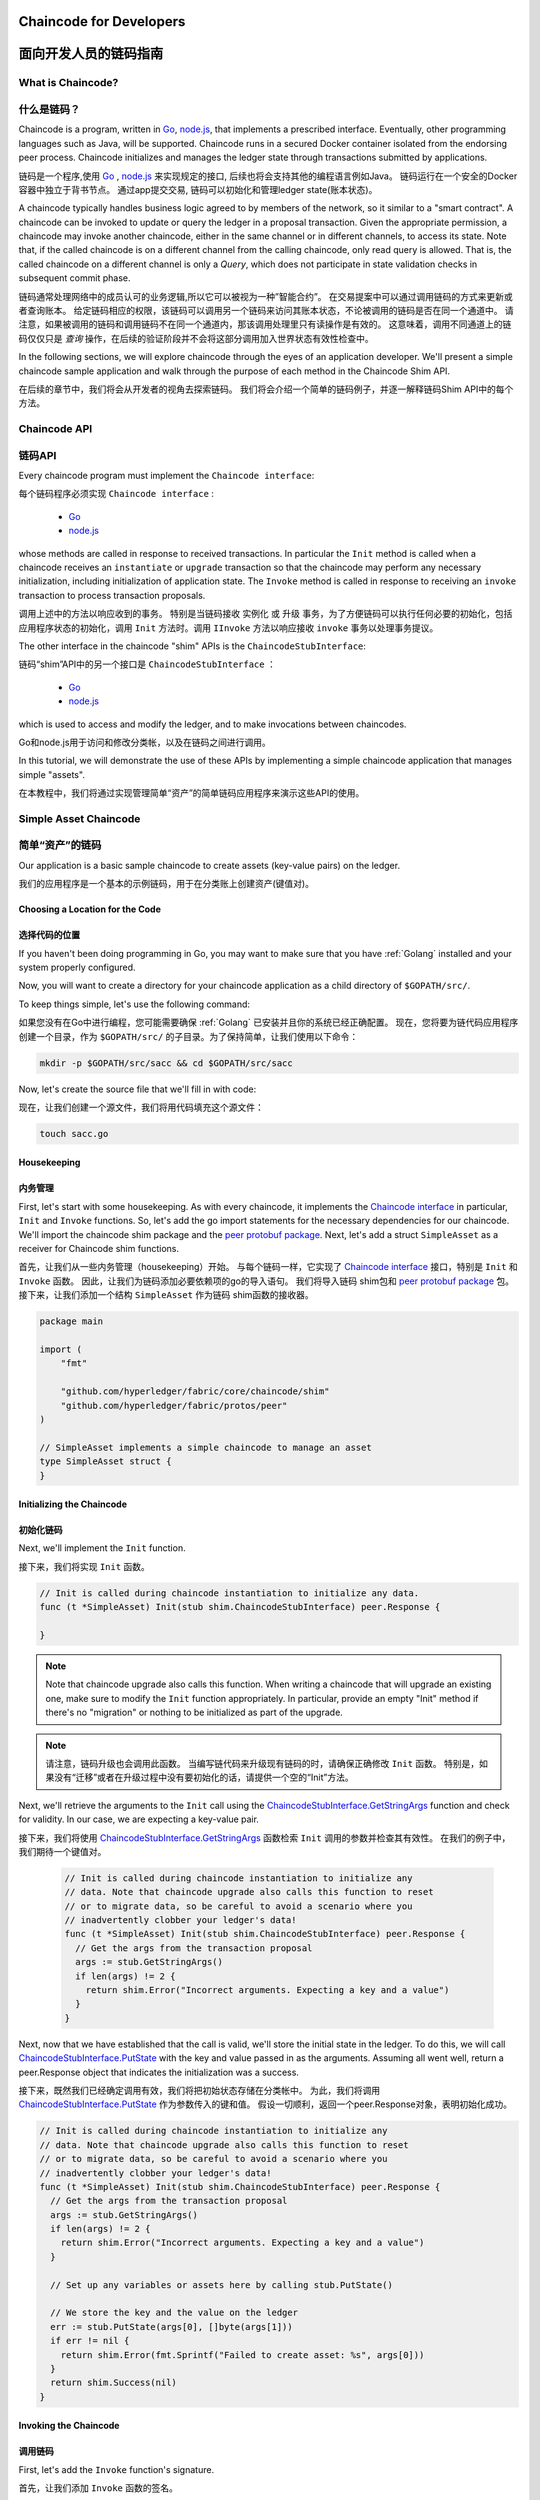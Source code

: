 ﻿Chaincode for Developers
========================
面向开发人员的链码指南
========================

What is Chaincode?
------------------
什么是链码？
------------------

Chaincode is a program, written in `Go <https://golang.org>`_, `node.js <https://nodejs.org>`_,
that implements a prescribed interface. Eventually, other programming languages such as Java,
will be supported. Chaincode runs in a secured Docker container isolated from
the endorsing peer process. Chaincode initializes and manages the ledger state
through transactions submitted by applications.

链码是一个程序,使用 `Go <https://golang.org>`_  , `node.js <https://nodejs.org>`_ 来实现规定的接口, 后续也将会支持其他的编程语言例如Java。 链码运行在一个安全的Docker容器中独立于背书节点。 通过app提交交易, 链码可以初始化和管理ledger state(账本状态)。

A chaincode typically handles business logic agreed to by members of the
network, so it similar to a "smart contract". A chaincode can be invoked to update or query 
the ledger in a proposal transaction. Given the appropriate permission, a chaincode 
may invoke another chaincode, either in the same channel or in different channels, to access its state. 
Note that, if the called chaincode is on a different channel from the calling chaincode,
only read query is allowed. That is, the called chaincode on a different channel is only a `Query`,
which does not participate in state validation checks in subsequent commit phase.

链码通常处理网络中的成员认可的业务逻辑,所以它可以被视为一种”智能合约”。 在交易提案中可以通过调用链码的方式来更新或者查询账本。 给定链码相应的权限，该链码可以调用另一个链码来访问其账本状态，不论被调用的链码是否在同一个通道中。 请注意，如果被调用的链码和调用链码不在同一个通道内，那该调用处理里只有读操作是有效的。 这意味着，调用不同通道上的链码仅仅只是 `查询` 操作，在后续的验证阶段并不会将这部分调用加入世界状态有效性检查中。

In the following sections, we will explore chaincode through the eyes of an
application developer. We'll present a simple chaincode sample application
and walk through the purpose of each method in the Chaincode Shim API.

在后续的章节中，我们将会从开发者的视角去探索链码。 我们将会介绍一个简单的链码例子，并逐一解释链码Shim API中的每个方法。

Chaincode API
-------------
链码API
-------------

Every chaincode program must implement the ``Chaincode interface``:

每个链码程序必须实现 ``Chaincode interface`` :

  - `Go <http://godoc.org/github.com/hyperledger/fabric/core/chaincode/shim#Chaincode>`_
  - `node.js <https://fabric-shim.github.io/ChaincodeInterface.html>`_

whose methods are called in response to received transactions.
In particular the ``Init`` method is called when a
chaincode receives an ``instantiate`` or ``upgrade`` transaction so that the
chaincode may perform any necessary initialization, including initialization of
application state. The ``Invoke`` method is called in response to receiving an
``invoke`` transaction to process transaction proposals.

调用上述中的方法以响应收到的事务。 特别是当链码接收 ``实例化`` 或 ``升级`` 事务，为了方便链码可以执行任何必要的初始化，包括应用程序状态的初始化，调用 ``Init`` 方法时。调用 ``IInvoke`` 方法以响应接收 ``invoke`` 事务以处理事务提议。

The other interface in the chaincode "shim" APIs is the ``ChaincodeStubInterface``:

链码“shim”API中的另一个接口是 ``ChaincodeStubInterface`` ：

  - `Go <http://godoc.org/github.com/hyperledger/fabric/core/chaincode/shim#ChaincodeStub>`_
  - `node.js <https://fabric-shim.github.io/ChaincodeStub.html>`_

which is used to access and modify the ledger, and to make invocations between
chaincodes.

Go和node.js用于访问和修改分类帐，以及在链码之间进行调用。

In this tutorial, we will demonstrate the use of these APIs by implementing a
simple chaincode application that manages simple "assets".

在本教程中，我们将通过实现管理简单“资产”的简单链码应用程序来演示这些API的使用。

.. _Simple Asset Chaincode:

Simple Asset Chaincode
----------------------
简单“资产”的链码
----------------------

Our application is a basic sample chaincode to create assets
(key-value pairs) on the ledger.

我们的应用程序是一个基本的示例链码，用于在分类账上创建资产(键值对)。

Choosing a Location for the Code
^^^^^^^^^^^^^^^^^^^^^^^^^^^^^^^^
选择代码的位置
^^^^^^^^^^^^^^^^^^^^^^^^^^^^^^^^

If you haven't been doing programming in Go, you may want to make sure that
you have :ref:`Golang` installed and your system properly configured.

Now, you will want to create a directory for your chaincode application as a
child directory of ``$GOPATH/src/``.

To keep things simple, let's use the following command:

如果您没有在Go中进行编程，您可能需要确保 :ref:`Golang` 已安装并且你的系统已经正确配置。
现在，您将要为链代码应用程序创建一个目录，作为 ``$GOPATH/src/`` 的子目录。为了保持简单，让我们使用以下命令：

.. code:: bash

  mkdir -p $GOPATH/src/sacc && cd $GOPATH/src/sacc

Now, let's create the source file that we'll fill in with code:

现在，让我们创建一个源文件，我们将用代码填充这个源文件：

.. code:: bash

  touch sacc.go

Housekeeping
^^^^^^^^^^^^
内务管理
^^^^^^^^^^^^

First, let's start with some housekeeping. As with every chaincode, it implements the
`Chaincode interface <http://godoc.org/github.com/hyperledger/fabric/core/chaincode/shim#Chaincode>`_
in particular, ``Init`` and ``Invoke`` functions. So, let's add the go import
statements for the necessary dependencies for our chaincode. We'll import the
chaincode shim package and the
`peer protobuf package <http://godoc.org/github.com/hyperledger/fabric/protos/peer>`_.
Next, let's add a struct ``SimpleAsset`` as a receiver for Chaincode shim functions.

首先，让我们从一些内务管理（housekeeping）开始。 与每个链码一样，它实现了 `Chaincode interface <http://godoc.org/github.com/hyperledger/fabric/core/chaincode/shim#Chaincode>`_ 接口，特别是 ``Init`` 和 ``Invoke`` 函数。 因此，让我们为链码添加必要依赖项的go的导入语句。 我们将导入链码 shim包和 `peer protobuf package <http://godoc.org/github.com/hyperledger/fabric/protos/peer>`_ 包。 接下来，让我们添加一个结构 ``SimpleAsset`` 作为链码 shim函数的接收器。

.. code:: go

    package main

    import (
    	"fmt"

    	"github.com/hyperledger/fabric/core/chaincode/shim"
    	"github.com/hyperledger/fabric/protos/peer"
    )

    // SimpleAsset implements a simple chaincode to manage an asset
    type SimpleAsset struct {
    }

Initializing the Chaincode
^^^^^^^^^^^^^^^^^^^^^^^^^^
初始化链码
^^^^^^^^^^^^^^^^^^^^^^^^^^

Next, we'll implement the ``Init`` function.

接下来，我们将实现 ``Init`` 函数。

.. code:: go

  // Init is called during chaincode instantiation to initialize any data.
  func (t *SimpleAsset) Init(stub shim.ChaincodeStubInterface) peer.Response {

  }

.. note:: Note that chaincode upgrade also calls this function. When writing a
          chaincode that will upgrade an existing one, make sure to modify the ``Init``
          function appropriately. In particular, provide an empty "Init" method if there's
          no "migration" or nothing to be initialized as part of the upgrade.

.. note:: 请注意，链码升级也会调用此函数。 当编写链代码来升级现有链码的时，请确保正确修改 ``Init`` 函数。 特别是，如果没有“迁移”或者在升级过程中没有要初始化的话，请提供一个空的“Init”方法。

Next, we'll retrieve the arguments to the ``Init`` call using the
`ChaincodeStubInterface.GetStringArgs <http://godoc.org/github.com/hyperledger/fabric/core/chaincode/shim#ChaincodeStub.GetStringArgs>`_
function and check for validity. In our case, we are expecting a key-value pair.

接下来，我们将使用 `ChaincodeStubInterface.GetStringArgs <http://godoc.org/github.com/hyperledger/fabric/core/chaincode/shim#ChaincodeStub.GetStringArgs>`_ 函数检索 ``Init`` 调用的参数并检查其有效性。 在我们的例子中，我们期待一个键值对。

  .. code:: go

    // Init is called during chaincode instantiation to initialize any
    // data. Note that chaincode upgrade also calls this function to reset
    // or to migrate data, so be careful to avoid a scenario where you
    // inadvertently clobber your ledger's data!
    func (t *SimpleAsset) Init(stub shim.ChaincodeStubInterface) peer.Response {
      // Get the args from the transaction proposal
      args := stub.GetStringArgs()
      if len(args) != 2 {
        return shim.Error("Incorrect arguments. Expecting a key and a value")
      }
    }

Next, now that we have established that the call is valid, we'll store the
initial state in the ledger. To do this, we will call
`ChaincodeStubInterface.PutState <http://godoc.org/github.com/hyperledger/fabric/core/chaincode/shim#ChaincodeStub.PutState>`_
with the key and value passed in as the arguments. Assuming all went well,
return a peer.Response object that indicates the initialization was a success.

接下来，既然我们已经确定调用有效，我们将把初始状态存储在分类帐中。 为此，我们将调用 `ChaincodeStubInterface.PutState <http://godoc.org/github.com/hyperledger/fabric/core/chaincode/shim#ChaincodeStub.PutState>`_ 作为参数传入的键和值。 假设一切顺利，返回一个peer.Response对象，表明初始化成功。

.. code:: go

  // Init is called during chaincode instantiation to initialize any
  // data. Note that chaincode upgrade also calls this function to reset
  // or to migrate data, so be careful to avoid a scenario where you
  // inadvertently clobber your ledger's data!
  func (t *SimpleAsset) Init(stub shim.ChaincodeStubInterface) peer.Response {
    // Get the args from the transaction proposal
    args := stub.GetStringArgs()
    if len(args) != 2 {
      return shim.Error("Incorrect arguments. Expecting a key and a value")
    }

    // Set up any variables or assets here by calling stub.PutState()

    // We store the key and the value on the ledger
    err := stub.PutState(args[0], []byte(args[1]))
    if err != nil {
      return shim.Error(fmt.Sprintf("Failed to create asset: %s", args[0]))
    }
    return shim.Success(nil)
  }

Invoking the Chaincode
^^^^^^^^^^^^^^^^^^^^^^
调用链码
^^^^^^^^^^^^^^^^^^^^^^

First, let's add the ``Invoke`` function's signature.

首先，让我们添加 ``Invoke`` 函数的签名。

.. code:: go

    // Invoke is called per transaction on the chaincode. Each transaction is
    // either a 'get' or a 'set' on the asset created by Init function. The 'set'
    // method may create a new asset by specifying a new key-value pair.
    func (t *SimpleAsset) Invoke(stub shim.ChaincodeStubInterface) peer.Response {

    }

As with the ``Init`` function above, we need to extract the arguments from the
``ChaincodeStubInterface``. The ``Invoke`` function's arguments will be the
name of the chaincode application function to invoke. In our case, our application
will simply have two functions: ``set`` and ``get``, that allow the value of an
asset to be set or its current state to be retrieved. We first call
`ChaincodeStubInterface.GetFunctionAndParameters <http://godoc.org/github.com/hyperledger/fabric/core/chaincode/shim#ChaincodeStub.GetFunctionAndParameters>`_
to extract the function name and the parameters to that chaincode application
function.

与上面的 ``Init`` 函数一样，我们需要从 ``ChaincodeStubInterface`` 中提取参数。 ``Invoke`` 函数的参数将会是要调用的链码应用程序函数的名称。 在我们的例子中，我们的应用程序将只有两个函数: ``set`` 和 ``get`` ，它们允许设置资产的值或检索其当前状态。 我们首先调用
`ChaincodeStubInterface.GetFunctionAndParameters <http://godoc.org/github.com/hyperledger/fabric/core/chaincode/shim#ChaincodeStub.GetFunctionAndParameters>`_ 来为该链码应用程序函数提取函数的名称和参数。

.. code:: go

    // Invoke is called per transaction on the chaincode. Each transaction is
    // either a 'get' or a 'set' on the asset created by Init function. The Set
    // method may create a new asset by specifying a new key-value pair.
    func (t *SimpleAsset) Invoke(stub shim.ChaincodeStubInterface) peer.Response {
    	// Extract the function and args from the transaction proposal
    	fn, args := stub.GetFunctionAndParameters()

    }

Next, we'll validate the function name as being either ``set`` or ``get``, and
invoke those chaincode application functions, returning an appropriate
response via the ``shim.Success`` or ``shim.Error`` functions that will
serialize the response into a gRPC protobuf message.

接下来，我们将函数名称验证为 ``set`` 或 ``get`` ，并调用这些链码应用函数，通过 ``shim.Success`` 或 ``shim.Error`` 函数返回适当的响应，这些函数将响应序列化为一个gRPC protobuf消息。

.. code:: go

    // Invoke is called per transaction on the chaincode. Each transaction is
    // either a 'get' or a 'set' on the asset created by Init function. The Set
    // method may create a new asset by specifying a new key-value pair.
    func (t *SimpleAsset) Invoke(stub shim.ChaincodeStubInterface) peer.Response {
    	// Extract the function and args from the transaction proposal
    	fn, args := stub.GetFunctionAndParameters()

    	var result string
    	var err error
    	if fn == "set" {
    		result, err = set(stub, args)
    	} else {
    		result, err = get(stub, args)
    	}
    	if err != nil {
    		return shim.Error(err.Error())
    	}

    	// Return the result as success payload
    	return shim.Success([]byte(result))
    }

Implementing the Chaincode Application
^^^^^^^^^^^^^^^^^^^^^^^^^^^^^^^^^^^^^^
实现链码应用程序
^^^^^^^^^^^^^^^^^^^^^^^^^^^^^^^^^^^^^^

As noted, our chaincode application implements two functions that can be
invoked via the ``Invoke`` function. Let's implement those functions now.
Note that as we mentioned above, to access the ledger's state, we will leverage
the `ChaincodeStubInterface.PutState <http://godoc.org/github.com/hyperledger/fabric/core/chaincode/shim#ChaincodeStub.PutState>`_
and `ChaincodeStubInterface.GetState <http://godoc.org/github.com/hyperledger/fabric/core/chaincode/shim#ChaincodeStub.GetState>`_
functions of the chaincode shim API.

如上所述，我们的链码应用程序实现了两个可以通过 ``Invoke`` 函数调用的功能。 我们现在实现这些功能。 请注意，正如我们上面提到的，为了访问分类帐的状态，我们将利用chaincode shim API的 `ChaincodeStubInterface.PutState <http://godoc.org/github.com/hyperledger/fabric/core/chaincode/shim#ChaincodeStub.PutState>`_ 和 `ChaincodeStubInterface.GetState <http://godoc.org/github.com/hyperledger/fabric/core/chaincode/shim#ChaincodeStub.GetState>`_ 函数。

.. code:: go

    // Set stores the asset (both key and value) on the ledger. If the key exists,
    // it will override the value with the new one
    func set(stub shim.ChaincodeStubInterface, args []string) (string, error) {
    	if len(args) != 2 {
    		return "", fmt.Errorf("Incorrect arguments. Expecting a key and a value")
    	}

    	err := stub.PutState(args[0], []byte(args[1]))
    	if err != nil {
    		return "", fmt.Errorf("Failed to set asset: %s", args[0])
    	}
    	return args[1], nil
    }

    // Get returns the value of the specified asset key
    func get(stub shim.ChaincodeStubInterface, args []string) (string, error) {
    	if len(args) != 1 {
    		return "", fmt.Errorf("Incorrect arguments. Expecting a key")
    	}

    	value, err := stub.GetState(args[0])
    	if err != nil {
    		return "", fmt.Errorf("Failed to get asset: %s with error: %s", args[0], err)
    	}
    	if value == nil {
    		return "", fmt.Errorf("Asset not found: %s", args[0])
    	}
    	return string(value), nil
    }

.. _Chaincode Sample:

Pulling it All Together
^^^^^^^^^^^^^^^^^^^^^^^
整合到一起
^^^^^^^^^^^^^^^^^^^^^^^

Finally, we need to add the ``main`` function, which will call the
`shim.Start <http://godoc.org/github.com/hyperledger/fabric/core/chaincode/shim#Start>`_
function. Here's the whole chaincode program source.

最后，我们需要添加 ``main`` 函数，它将调用 `shim.Start <http://godoc.org/github.com/hyperledger/fabric/core/chaincode/shim#Start>`_ 函数。 这是整个链码程序的源码。

.. code:: go

    package main

    import (
    	"fmt"

    	"github.com/hyperledger/fabric/core/chaincode/shim"
    	"github.com/hyperledger/fabric/protos/peer"
    )

    // SimpleAsset implements a simple chaincode to manage an asset
    type SimpleAsset struct {
    }

    // Init is called during chaincode instantiation to initialize any
    // data. Note that chaincode upgrade also calls this function to reset
    // or to migrate data.
    func (t *SimpleAsset) Init(stub shim.ChaincodeStubInterface) peer.Response {
    	// Get the args from the transaction proposal
    	args := stub.GetStringArgs()
    	if len(args) != 2 {
    		return shim.Error("Incorrect arguments. Expecting a key and a value")
    	}

    	// Set up any variables or assets here by calling stub.PutState()

    	// We store the key and the value on the ledger
    	err := stub.PutState(args[0], []byte(args[1]))
    	if err != nil {
    		return shim.Error(fmt.Sprintf("Failed to create asset: %s", args[0]))
    	}
    	return shim.Success(nil)
    }

    // Invoke is called per transaction on the chaincode. Each transaction is
    // either a 'get' or a 'set' on the asset created by Init function. The Set
    // method may create a new asset by specifying a new key-value pair.
    func (t *SimpleAsset) Invoke(stub shim.ChaincodeStubInterface) peer.Response {
    	// Extract the function and args from the transaction proposal
    	fn, args := stub.GetFunctionAndParameters()

    	var result string
    	var err error
    	if fn == "set" {
    		result, err = set(stub, args)
    	} else { // assume 'get' even if fn is nil
    		result, err = get(stub, args)
    	}
    	if err != nil {
    		return shim.Error(err.Error())
    	}

    	// Return the result as success payload
    	return shim.Success([]byte(result))
    }

    // Set stores the asset (both key and value) on the ledger. If the key exists,
    // it will override the value with the new one
    func set(stub shim.ChaincodeStubInterface, args []string) (string, error) {
    	if len(args) != 2 {
    		return "", fmt.Errorf("Incorrect arguments. Expecting a key and a value")
    	}

    	err := stub.PutState(args[0], []byte(args[1]))
    	if err != nil {
    		return "", fmt.Errorf("Failed to set asset: %s", args[0])
    	}
    	return args[1], nil
    }

    // Get returns the value of the specified asset key
    func get(stub shim.ChaincodeStubInterface, args []string) (string, error) {
    	if len(args) != 1 {
    		return "", fmt.Errorf("Incorrect arguments. Expecting a key")
    	}

    	value, err := stub.GetState(args[0])
    	if err != nil {
    		return "", fmt.Errorf("Failed to get asset: %s with error: %s", args[0], err)
    	}
    	if value == nil {
    		return "", fmt.Errorf("Asset not found: %s", args[0])
    	}
    	return string(value), nil
    }

    // main function starts up the chaincode in the container during instantiate
    func main() {
    	if err := shim.Start(new(SimpleAsset)); err != nil {
    		fmt.Printf("Error starting SimpleAsset chaincode: %s", err)
    	}
    }

Building Chaincode
^^^^^^^^^^^^^^^^^^
建立链码
^^^^^^^^^^^^^^^^^^

Now let's compile your chaincode.

现在来编译您的链码

.. code:: bash

  go get -u --tags nopkcs11 github.com/hyperledger/fabric/core/chaincode/shim
  go build --tags nopkcs11

Assuming there are no errors, now we can proceed to the next step, testing
your chaincode.

假设没有错误，现在我们可以继续下一步，测试您的链码。

Testing Using dev mode
^^^^^^^^^^^^^^^^^^^^^^
测试使用开发模式
^^^^^^^^^^^^^^^^^^^^^^

Normally chaincodes are started and maintained by peer. However in “dev
mode", chaincode is built and started by the user. This mode is useful
during chaincode development phase for rapid code/build/run/debug cycle
turnaround.

通常，链路由节点启动和维护。 然而，在“开发模式”中，链码由用户构建和启动。在链码开发阶段，对于快速代码/构建/运行/调试周期周转，此模式非常有用。

We start "dev mode" by leveraging pre-generated orderer and channel artifacts for
a sample dev network.  As such, the user can immediately jump into the process
of compiling chaincode and driving calls.

我们通过利用预先生成的背书节点和信道工件来为样本开发网络启动“开发模式”。 这样，用户可以立即进入编译链码和驱动呼叫的过程。

Install Hyperledger Fabric Samples
----------------------------------
安装Hyperledger Fabric示例
----------------------------------

If you haven't already done so, please install the :doc:`samples`.

Navigate to the ``chaincode-docker-devmode`` directory of the ``fabric-samples``
clone:

如果您还没有这样做，请安装 :doc:`samples` 。导航到 ``fabric-samples`` 克隆的 ``chaincode-docker-devmode`` 目录：

.. code:: bash

  cd chaincode-docker-devmode

Download Docker images
----------------------
下载Docker镜像
----------------------

We need four Docker images in order for "dev mode" to run against the supplied
docker compose script.  If you installed the ``fabric-samples`` repo clone and
followed the instructions to :ref:`binaries`, then
you should have the necessary Docker images installed locally.

我们需要四个Docker镜像，以便“dev模式”对提供的docker compose脚本运行。 如果您安装了 ``fabric-samples`` repo clone并按照 :ref:`binaries` 说明操作，那么您应该在本地安装必要的Docker镜像。

.. note:: If you choose to manually pull the images then you must retag them as
          ``latest``.

.. note:: 如果您选择手动拉出镜像，则必须将其重新标记为 ``最新`` 版本。

Issue a ``docker images`` command to reveal your local Docker Registry.  You
should see something similar to following:

发出 ``docker images`` 命令以显示您当地的Docker Registry。 您应该看到类似于以下内容的内容：

.. code:: bash

  docker images
  REPOSITORY                     TAG                                  IMAGE ID            CREATED             SIZE
  hyperledger/fabric-tools       latest                               e09f38f8928d        4 hours ago         1.32 GB
  hyperledger/fabric-tools       x86_64-1.0.0                         e09f38f8928d        4 hours ago         1.32 GB
  hyperledger/fabric-orderer     latest                               0df93ba35a25        4 hours ago         179 MB
  hyperledger/fabric-orderer     x86_64-1.0.0                         0df93ba35a25        4 hours ago         179 MB
  hyperledger/fabric-peer        latest                               533aec3f5a01        4 hours ago         182 MB
  hyperledger/fabric-peer        x86_64-1.0.0                         533aec3f5a01        4 hours ago         182 MB
  hyperledger/fabric-ccenv       latest                               4b70698a71d3        4 hours ago         1.29 GB
  hyperledger/fabric-ccenv       x86_64-1.0.0                         4b70698a71d3        4 hours ago         1.29 GB

.. note:: If you retrieved the images through the :ref:`binaries`,
          then you will see additional images listed.  However, we are only concerned with
          these four.

.. note:: 如果您通过 :ref:`binaries` 检索镜像，那么您将看到列出的其他镜像。 但是，我们只关注这四个问题。

Now open three terminals and navigate to your ``chaincode-docker-devmode``
directory in each.

现在打开三个终端并导航到每个终端中的 ``chaincode-docker-devmode`` 目录。

Terminal 1 - Start the network
------------------------------
终端1 - 启动网络
------------------------------

.. code:: bash

    docker-compose -f docker-compose-simple.yaml up

The above starts the network with the ``SingleSampleMSPSolo`` orderer profile and
launches the peer in "dev mode".  It also launches two additional containers -
one for the chaincode environment and a CLI to interact with the chaincode.  The
commands for create and join channel are embedded in the CLI container, so we
can jump immediately to the chaincode calls.

以上内容使用 ``SingleSampleMSPSolo`` 背书节点配置文件启动网络，并以“开发模式”启动节点。 它还启动了两个额外的容器 - 一个用于链码环境，另一个用于与链码交互。 创建和加入通道的命令嵌入在CLI容器中，因此我们可以立即跳转到链码调用。

Terminal 2 - Build & start the chaincode
----------------------------------------
终端2 - 构建并启动链码
----------------------------------------

.. code:: bash

  docker exec -it chaincode bash

You should see the following:

你会看到以下内容：

.. code:: bash

  root@d2629980e76b:/opt/gopath/src/chaincode#

Now, compile your chaincode:

现在，编译你的链码；

.. code:: bash

  cd sacc
  go build

Now run the chaincode:

现在运行链码；

.. code:: bash

  CORE_PEER_ADDRESS=peer:7052 CORE_CHAINCODE_ID_NAME=mycc:0 ./sacc

The chaincode is started with peer and chaincode logs indicating successful registration with the peer.
Note that at this stage the chaincode is not associated with any channel. This is done in subsequent steps
using the ``instantiate`` command.

链码以节点和链码日志开始，表示向节点成功注册。 请注意，在此阶段，链码不与任何通道相关联。 这是使用 ``instantiate`` 命令在后续步骤中完成的。

Terminal 3 - Use the chaincode
------------------------------
终端3 - 使用链码
------------------------------

Even though you are in ``--peer-chaincodedev`` mode, you still have to install the
chaincode so the life-cycle system chaincode can go through its checks normally.
This requirement may be removed in future when in ``--peer-chaincodedev`` mode.

即使您处于 ``--peer-chaincodedev`` 模式，您仍然必须安装链码，以便生命周期系统链码可以正常进行检查。 在 ``--pere-chaincodedev`` 模式下，将来可能会删除此要求。

We'll leverage the CLI container to drive these calls.

我们将利用CLI容器来驱动这些调用。

.. code:: bash

  docker exec -it cli bash

.. code:: bash

  peer chaincode install -p chaincodedev/chaincode/sacc -n mycc -v 0
  peer chaincode instantiate -n mycc -v 0 -c '{"Args":["a","10"]}' -C myc

Now issue an invoke to change the value of "a" to "20".

现在发出一个调用，将“a”的值更改为“20”。

.. code:: bash

  peer chaincode invoke -n mycc -c '{"Args":["set", "a", "20"]}' -C myc

Finally, query ``a``.  We should see a value of ``20``.

最后，查询 ``a`` , 我们应该看到 ``20`` 的值。

.. code:: bash

  peer chaincode query -n mycc -c '{"Args":["query","a"]}' -C myc

Testing new chaincode
---------------------
测试新的链码
---------------------

By default, we mount only ``sacc``.  However, you can easily test different
chaincodes by adding them to the ``chaincode`` subdirectory and relaunching
your network.  At this point they will be accessible in your ``chaincode`` container.

默认情况下，我们只挂载 ``sacc`` 。 但是，您可以通过将不同的链码添加到 ``chaincode`` 子目录并重新启动网络来轻松地测试它们。 此时，您可以在 ``链码`` 容器中访问它们。

Chaincode encryption
--------------------
链码加密
--------------------

In certain scenarios, it may be useful to encrypt values associated with a key
in their entirety or simply in part.  For example, if a person's social security
number or address was being written to the ledger, then you likely would not want
this data to appear in plaintext.  Chaincode encryption is achieved by leveraging
the `entities extension <https://github.com/hyperledger/fabric/tree/master/core/chaincode/shim/ext/entities>`__
which is a BCCSP wrapper with commodity factories and functions to perform cryptographic
operations such as encryption and elliptic curve digital signatures.  For example,
to encrypt, the invoker of a chaincode passes in a cryptographic key via the
transient field.  The same key may then be used for subsequent query operations, allowing
for proper decryption of the encrypted state values.

在某些情况下，完全或仅部分地加密与密钥相关联的值可能是有用的。 例如，如果某人的社会安全号码或地址被写入分类帐，那么您可能不希望此数据以明文形式出现。 通过利用实体扩展 `entities extension <https://github.com/hyperledger/fabric/tree/master/core/chaincode/shim/ext/entities>`__ 来实现链码加密，该实体扩展是具有商品工厂和执行加密和椭圆曲线数字签名等功能的BCCSP包装器。 例如，为了加密，链码的调用者通过瞬态字段传递加密密钥。 然后可以将相同的密钥用于后续查询操作，从而允许对加密状态值进行适当的解密。

For more information and samples, see the
`Encc Example <https://github.com/hyperledger/fabric/tree/master/examples/chaincode/go/enccc_example>`__
within the ``fabric/examples`` directory.  Pay specific attention to the ``utils.go``
helper program.  This utility loads the chaincode shim APIs and Entities extension
and builds a new class of functions (e.g. ``encryptAndPutState`` & ``getStateAndDecrypt``)
that the sample encryption chaincode then leverages.  As such, the chaincode can
now marry the basic shim APIs of ``Get`` and ``Put`` with the added functionality of
``Encrypt`` and ``Decrypt``.

有关更多信息和示例，请参阅 ``fabric / examples`` 目录中的 `Encc Example <https://github.com/hyperledger/fabric/tree/master/examples/chaincode/go/enccc_example>`__ 。 特别注意 ``utils.go`` 帮助程序。 此实用程序加载链码 shim API和实体扩展，并构建一个新类型的函数（例如，``encryptAndPutState`` 和 ``getStateAndDecrypt`` ），然后样本加密链码将利用这些函数。 因此，链码现在可以与 ``Get`` 和 ``Put`` 的基本shim API结合使用 ``Encrypt`` 和 ``Decrypt`` 的附加功能。

Managing external dependencies for chaincode written in Go
----------------------------------------------------------
管理用Go编写的链码的外部依赖关系
----------------------------------------------------------

If your chaincode requires packages not provided by the Go standard library, you will need
to include those packages with your chaincode.  There are `many tools available <https://github.com/gola ng/go/wiki/PackageManagementTools>`__
for managing (or "vendoring") these dependencies.  The following demonstrates how to use
``govendor``:

如果您的链码需要Go标准库未提供的包，则需要将这些包与您的链码一起包含在内。 有 `许多工具可用<https://github.com/golang/go/wiki/PackageManagementTools>`__ 可用于管理（或“销售”）这些依赖项。 以下演示了如何使用 ``govendor`` ：

.. code:: bash

  govendor init
  govendor add +external  // Add all external package, or
  govendor add github.com/external/pkg // Add specific external package

This imports the external dependencies into a local ``vendor`` directory. ``peer chaincode package``
and ``peer chaincode install`` operations will then include code associated with the
dependencies into the chaincode package.

这会将外部依赖项导入本地 ``vendor`` 目录。 然后 ``peer chaincode package`` 和 ``peer chaincode install`` 安装操作随后会包括与链码包中的依赖关联的代码。


.. Licensed under Creative Commons Attribution 4.0 International License
   https://creativecommons.org/licenses/by/4.0/
